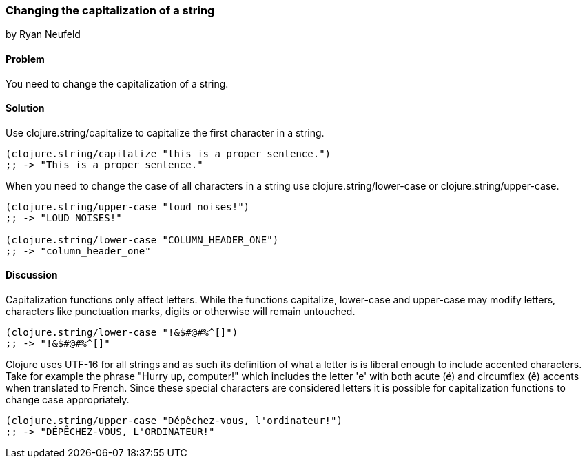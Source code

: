 === Changing the capitalization of a string
[role="byline"]
by Ryan Neufeld

==== Problem

You need to change the capitalization of a string.

==== Solution

Use +clojure.string/capitalize+ to capitalize the first character in a string.

[source,clojure]
----
(clojure.string/capitalize "this is a proper sentence.")
;; -> "This is a proper sentence."
----

When you need to change the case of all characters in a string use
+clojure.string/lower-case+ or +clojure.string/upper-case+.

[source,clojure]
----
(clojure.string/upper-case "loud noises!")
;; -> "LOUD NOISES!"

(clojure.string/lower-case "COLUMN_HEADER_ONE")
;; -> "column_header_one"
----

==== Discussion

Capitalization functions only affect letters. While the functions
+capitalize+, +lower-case+ and +upper-case+ may modify letters,
characters like punctuation marks, digits or otherwise will remain
untouched.

[source,clojure]
----
(clojure.string/lower-case "!&$#@#%^[]")
;; -> "!&$#@#%^[]"
----

Clojure uses UTF-16 for all strings and as such its definition of what
a letter is is liberal enough to include accented characters. Take for
example the phrase "Hurry up, computer!" which includes the letter
'e' with both acute (é) and circumflex (ê) accents when translated
to French. Since these special characters are considered letters it is
possible for capitalization functions to change case appropriately.

[source,clojure]
----
(clojure.string/upper-case "Dépêchez-vous, l'ordinateur!")
;; -> "DÉPÊCHEZ-VOUS, L'ORDINATEUR!"
----
